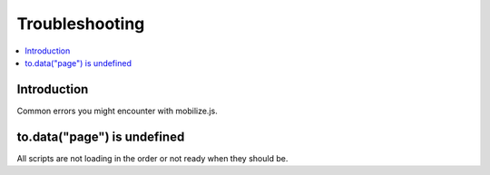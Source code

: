 ====================
 Troubleshooting
====================

.. contents :: :local:

Introduction
=============

Common errors you might encounter with mobilize.js.

to.data("page") is undefined
==============================

All scripts are not loading in the order or not ready when they should be.



